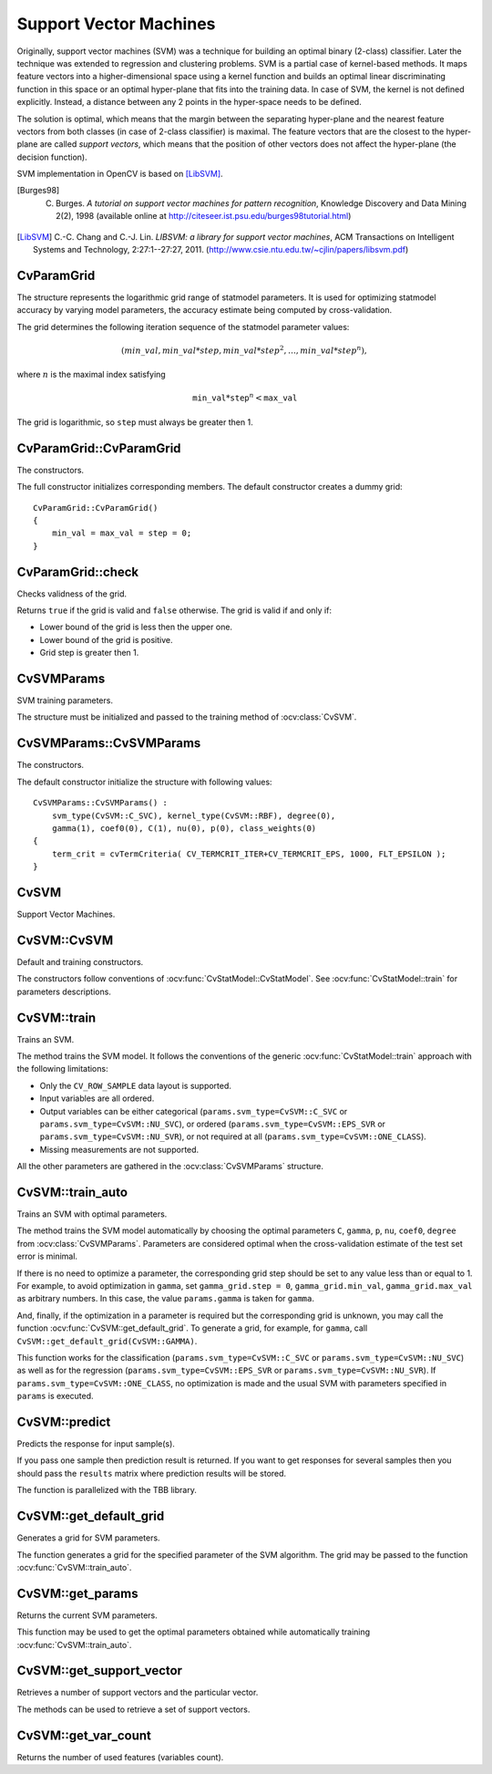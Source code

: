 Support Vector Machines
=======================

.. highlight:: cpp

Originally, support vector machines (SVM) was a technique for building an optimal binary (2-class) classifier. Later the technique was extended to regression and clustering problems. SVM is a partial case of kernel-based methods. It maps feature vectors into a higher-dimensional space using a kernel function and builds an optimal linear discriminating function in this space or an optimal hyper-plane that fits into the training data. In case of SVM, the kernel is not defined explicitly. Instead, a distance between any 2 points in the hyper-space needs to be defined.

The solution is optimal, which means that the margin between the separating hyper-plane and the nearest feature vectors from both classes (in case of 2-class classifier) is maximal. The feature vectors that are the closest to the hyper-plane are called *support vectors*, which means that the position of other vectors does not affect the hyper-plane (the decision function).

SVM implementation in OpenCV is based on [LibSVM]_.

.. [Burges98] C. Burges. *A tutorial on support vector machines for pattern recognition*, Knowledge Discovery and Data Mining 2(2), 1998 (available online at http://citeseer.ist.psu.edu/burges98tutorial.html)

.. [LibSVM] C.-C. Chang and C.-J. Lin. *LIBSVM: a library for support vector machines*, ACM Transactions on Intelligent Systems and Technology, 2:27:1--27:27, 2011. (http://www.csie.ntu.edu.tw/~cjlin/papers/libsvm.pdf)


CvParamGrid
-----------
.. ocv:class:: CvParamGrid

The structure represents the logarithmic grid range of statmodel parameters. It is used for optimizing statmodel accuracy by varying model parameters, the accuracy estimate being computed by cross-validation. 

.. ocv:member:: double CvParamGrid::min_val

    Minimum value of the statmodel parameter.

.. ocv:member:: double CvParamGrid::max_val

    Maximum value of the statmodel parameter.

.. ocv:member:: double CvParamGrid::step

    Logarithmic step for iterating the statmodel parameter.

The grid determines the following iteration sequence of the statmodel parameter values:

.. math::

    (min\_val, min\_val*step, min\_val*{step}^2, \dots,  min\_val*{step}^n),

where :math:`n` is the maximal index satisfying

.. math::

    \texttt{min\_val} * \texttt{step} ^n <  \texttt{max\_val}

The grid is logarithmic, so ``step`` must always be greater then 1.

CvParamGrid::CvParamGrid
------------------------
The constructors.

.. ocv:function:: CvParamGrid::CvParamGrid()

.. ocv:function:: CvParamGrid::CvParamGrid( double min_val, double max_val, double log_step )

The full constructor initializes corresponding members. The default constructor creates a dummy grid:

::

    CvParamGrid::CvParamGrid()
    {
        min_val = max_val = step = 0;
    }

CvParamGrid::check
------------------
Checks validness of the grid.

.. ocv:function:: bool CvParamGrid::check()

Returns ``true`` if the grid is valid and ``false`` otherwise. The grid is valid if and only if:

* Lower bound of the grid is less then the upper one.
* Lower bound of the grid is positive.
* Grid step is greater then 1.

CvSVMParams
-----------
.. ocv:class:: CvSVMParams

SVM training parameters.

The structure must be initialized and passed to the training method of :ocv:class:`CvSVM`.

CvSVMParams::CvSVMParams
------------------------
The constructors.

.. ocv:function:: CvSVMParams::CvSVMParams()

.. ocv:function:: CvSVMParams::CvSVMParams( int svm_type, int kernel_type, double degree, double gamma, double coef0, double Cvalue, double nu, double p, CvMat* class_weights, CvTermCriteria term_crit )

    :param svm_type: Type of a SVM formulation. Possible values are:

        * **CvSVM::C_SVC** C-Support Vector Classification. ``n``-class classification (``n`` :math:`\geq` 2), allows imperfect separation of classes with penalty multiplier ``C`` for outliers.

        * **CvSVM::NU_SVC** :math:`\nu`-Support Vector Classification. ``n``-class classification with possible imperfect separation. Parameter :math:`\nu`  (in the range 0..1, the larger the value, the smoother the decision boundary) is used instead of ``C``.

        * **CvSVM::ONE_CLASS** Distribution Estimation (One-class SVM). All the training data are from the same class, SVM builds a boundary that separates the class from the rest of the feature space.

        * **CvSVM::EPS_SVR** :math:`\epsilon`-Support Vector Regression. The distance between feature vectors from the training set and the fitting hyper-plane must be less than ``p``. For outliers the penalty multiplier ``C`` is used.

        * **CvSVM::NU_SVR** :math:`\nu`-Support Vector Regression. :math:`\nu` is used instead of ``p``.

        See [LibSVM]_ for details.

    :param kernel_type: Type of a SVM kernel. Possible values are:

        * **CvSVM::LINEAR** Linear kernel. No mapping is done, linear discrimination (or regression) is done in the original feature space. It is the fastest option. :math:`K(x_i, x_j) = x_i^T x_j`.

        * **CvSVM::POLY** Polynomial kernel: :math:`K(x_i, x_j) = (\gamma x_i^T x_j + coef0)^{degree}, \gamma > 0`.

        * **CvSVM::RBF** Radial basis function (RBF), a good choice in most cases. :math:`K(x_i, x_j) = e^{-\gamma ||x_i - x_j||^2}, \gamma > 0`.

        * **CvSVM::SIGMOID** Sigmoid kernel: :math:`K(x_i, x_j) = \tanh(\gamma x_i^T x_j + coef0)`.
 
    :param degree: Parameter ``degree`` of a kernel function (POLY).

    :param gamma: Parameter :math:`\gamma` of a kernel function (POLY / RBF / SIGMOID).

    :param coef0: Parameter ``coef0`` of a kernel function (POLY / SIGMOID).

    :param Cvalue: Parameter ``C`` of a SVM optimization problem (C_SVC / EPS_SVR / NU_SVR).

    :param nu: Parameter :math:`\nu` of a SVM optimization problem (NU_SVC / ONE_CLASS / NU_SVR).

    :param p: Parameter :math:`\epsilon` of a SVM optimization problem (EPS_SVR).

    :param class_weights: Optional weights in the C_SVC problem , assigned to particular classes. They are multiplied by ``C`` so the parameter ``C`` of class ``#i`` becomes :math:`class\_weights_i * C`. Thus these weights affect the misclassification penalty for different classes. The larger weight, the larger penalty on misclassification of data from the corresponding class.

    :param term_crit: Termination criteria of the iterative SVM training procedure which solves a partial case of constrained quadratic optimization problem. You can specify tolerance and/or the maximum number of iterations.

The default constructor initialize the structure with following values:

::

    CvSVMParams::CvSVMParams() :
        svm_type(CvSVM::C_SVC), kernel_type(CvSVM::RBF), degree(0),
        gamma(1), coef0(0), C(1), nu(0), p(0), class_weights(0)
    {
        term_crit = cvTermCriteria( CV_TERMCRIT_ITER+CV_TERMCRIT_EPS, 1000, FLT_EPSILON );
    }



CvSVM
-----
.. ocv:class:: CvSVM

Support Vector Machines.

CvSVM::CvSVM
------------
Default and training constructors.

.. ocv:function:: CvSVM::CvSVM()

.. ocv:function:: CvSVM::CvSVM( const Mat& trainData, const Mat& responses, const Mat& varIdx=Mat(), const Mat& sampleIdx=Mat(), CvSVMParams params=CvSVMParams() )

.. ocv:function:: CvSVM::CvSVM( const CvMat* trainData, const CvMat* responses, const CvMat* varIdx=0, const CvMat* sampleIdx=0, CvSVMParams params=CvSVMParams() )

.. ocv:pyfunction:: cv2.SVM(trainData, responses[, varIdx[, sampleIdx[, params]]]) -> <SVM object>

The constructors follow conventions of :ocv:func:`CvStatModel::CvStatModel`. See :ocv:func:`CvStatModel::train` for parameters descriptions.

CvSVM::train
------------
Trains an SVM.

.. ocv:function:: bool CvSVM::train( const Mat& trainData, const Mat& responses, const Mat& varIdx=Mat(), const Mat& sampleIdx=Mat(), CvSVMParams params=CvSVMParams() )

.. ocv:function:: bool CvSVM::train( const CvMat* trainData, const CvMat* responses, const CvMat* varIdx=0, const CvMat* sampleIdx=0, CvSVMParams params=CvSVMParams() )

.. ocv:pyfunction:: cv2.SVM.train(trainData, responses[, varIdx[, sampleIdx[, params]]]) -> retval

The method trains the SVM model. It follows the conventions of the generic :ocv:func:`CvStatModel::train` approach with the following limitations: 

* Only the ``CV_ROW_SAMPLE`` data layout is supported.

* Input variables are all ordered.

* Output variables can be either categorical (``params.svm_type=CvSVM::C_SVC`` or ``params.svm_type=CvSVM::NU_SVC``), or ordered (``params.svm_type=CvSVM::EPS_SVR`` or ``params.svm_type=CvSVM::NU_SVR``), or not required at all (``params.svm_type=CvSVM::ONE_CLASS``).

* Missing measurements are not supported.

All the other parameters are gathered in the
:ocv:class:`CvSVMParams` structure.


CvSVM::train_auto
-----------------
Trains an SVM with optimal parameters.

.. ocv:function:: bool CvSVM::train_auto( const Mat& trainData, const Mat& responses, const Mat& varIdx, const Mat& sampleIdx, CvSVMParams params, int k_fold = 10, CvParamGrid Cgrid = CvSVM::get_default_grid(CvSVM::C), CvParamGrid gammaGrid = CvSVM::get_default_grid(CvSVM::GAMMA), CvParamGrid pGrid = CvSVM::get_default_grid(CvSVM::P), CvParamGrid nuGrid  = CvSVM::get_default_grid(CvSVM::NU), CvParamGrid coeffGrid = CvSVM::get_default_grid(CvSVM::COEF), CvParamGrid degreeGrid = CvSVM::get_default_grid(CvSVM::DEGREE), bool balanced=false)

.. ocv:function:: bool CvSVM::train_auto( const CvMat* trainData, const CvMat* responses, const CvMat* varIdx, const CvMat* sampleIdx, CvSVMParams params, int kfold = 10, CvParamGrid Cgrid = get_default_grid(CvSVM::C), CvParamGrid gammaGrid = get_default_grid(CvSVM::GAMMA), CvParamGrid pGrid = get_default_grid(CvSVM::P), CvParamGrid nuGrid = get_default_grid(CvSVM::NU), CvParamGrid coeffGrid = get_default_grid(CvSVM::COEF), CvParamGrid degreeGrid = get_default_grid(CvSVM::DEGREE), bool balanced=false )

.. ocv:pyfunction:: cv2.SVM.train_auto(trainData, responses, varIdx, sampleIdx, params[, k_fold[, Cgrid[, gammaGrid[, pGrid[, nuGrid[, coeffGrid[, degreeGrid[, balanced]]]]]]]]) -> retval

    :param k_fold: Cross-validation parameter. The training set is divided into ``k_fold`` subsets. One subset is used to train the model, the others form the test set. So, the SVM algorithm is executed ``k_fold`` times.
 
    :param \*Grid: Iteration grid for the corresponding SVM parameter.

    :param balanced: If ``true`` and the problem is 2-class classification then the method creates more balanced cross-validation subsets that is proportions between classes in subsets are close to such proportion in the whole train dataset.

The method trains the SVM model automatically by choosing the optimal
parameters ``C``, ``gamma``, ``p``, ``nu``, ``coef0``, ``degree`` from
:ocv:class:`CvSVMParams`. Parameters are considered optimal
when the cross-validation estimate of the test set error
is minimal.

If there is no need to optimize a parameter, the corresponding grid step should be set to any value less than or equal to 1. For example, to avoid optimization in ``gamma``, set ``gamma_grid.step = 0``, ``gamma_grid.min_val``, ``gamma_grid.max_val`` as arbitrary numbers. In this case, the value ``params.gamma`` is taken for ``gamma``.

And, finally, if the optimization in a parameter is required but
the corresponding grid is unknown, you may call the function :ocv:func:`CvSVM::get_default_grid`. To generate a grid, for example, for ``gamma``, call ``CvSVM::get_default_grid(CvSVM::GAMMA)``.

This function works for the classification
(``params.svm_type=CvSVM::C_SVC`` or ``params.svm_type=CvSVM::NU_SVC``)
as well as for the regression
(``params.svm_type=CvSVM::EPS_SVR`` or ``params.svm_type=CvSVM::NU_SVR``). If ``params.svm_type=CvSVM::ONE_CLASS``, no optimization is made and the usual SVM with parameters specified in ``params`` is executed.

CvSVM::predict
--------------
Predicts the response for input sample(s).

.. ocv:function:: float CvSVM::predict( const Mat& sample, bool returnDFVal=false ) const

.. ocv:function:: float CvSVM::predict( const CvMat* sample, bool returnDFVal=false ) const

.. ocv:function:: float CvSVM::predict( const CvMat* samples, CvMat* results ) const

.. ocv:pyfunction:: cv2.SVM.predict(sample[, returnDFVal]) -> retval

    :param sample: Input sample for prediction.

    :param samples: Input samples for prediction.

    :param returnDFVal: Specifies a type of the return value. If ``true`` and the problem is 2-class classification then the method returns the decision function value that is signed distance to the margin, else the function returns a class label (classification) or estimated function value (regression).

    :param results: Output prediction responses for corresponding samples.

If you pass one sample then prediction result is returned. If you want to get responses for several samples then you should pass the ``results`` matrix where prediction results will be stored.

The function is parallelized with the TBB library.


CvSVM::get_default_grid
-----------------------
Generates a grid for SVM parameters.

.. ocv:function:: CvParamGrid CvSVM::get_default_grid( int param_id )

    :param param_id: SVM parameters IDs that must be one of the following:

            * **CvSVM::C**

            * **CvSVM::GAMMA**

            * **CvSVM::P**

            * **CvSVM::NU**

            * **CvSVM::COEF**

            * **CvSVM::DEGREE**

        The grid is generated for the parameter with this ID.

The function generates a grid for the specified parameter of the SVM algorithm. The grid may be passed to the function :ocv:func:`CvSVM::train_auto`.

CvSVM::get_params
-----------------
Returns the current SVM parameters.

.. ocv:function:: CvSVMParams CvSVM::get_params() const

This function may be used to get the optimal parameters obtained while automatically training :ocv:func:`CvSVM::train_auto`.

CvSVM::get_support_vector
--------------------------
Retrieves a number of support vectors and the particular vector.

.. ocv:function:: int CvSVM::get_support_vector_count() const

.. ocv:function:: const float* CvSVM::get_support_vector(int i) const

.. ocv:pyfunction:: cv2.SVM.get_support_vector_count() -> nsupportVectors

    :param i: Index of the particular support vector.

The methods can be used to retrieve a set of support vectors.

CvSVM::get_var_count
--------------------
Returns the number of used features (variables count).

.. ocv:function:: int CvSVM::get_var_count() const

.. ocv:pyfunction:: cv2.SVM.get_var_count() -> nvars

